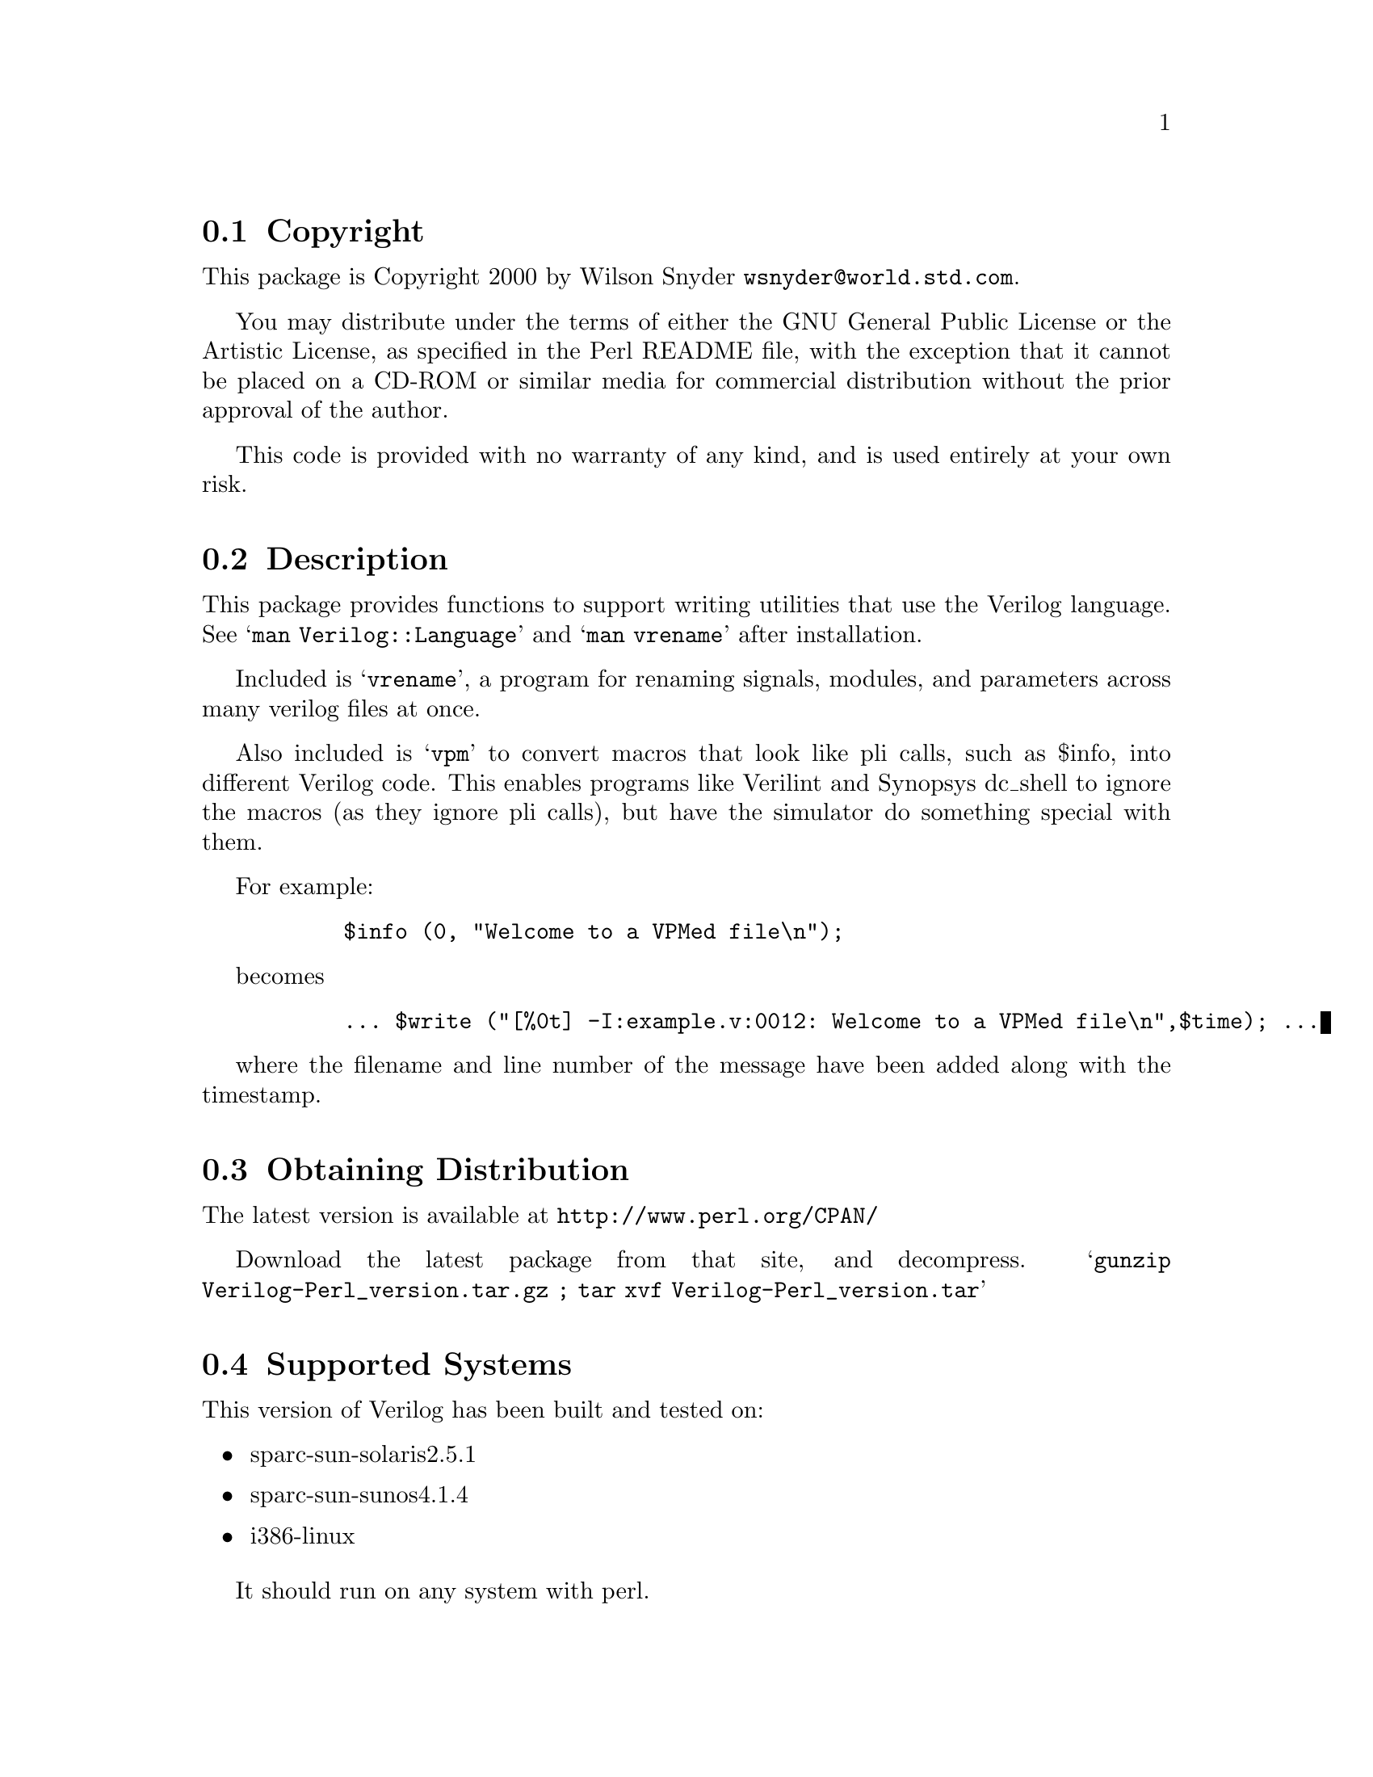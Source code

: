 \input texinfo @c -*-texinfo-*-
@c %**start of header
@setfilename readme.info
@settitle Perl Verilog Installation
@c %**end of header

@c This file is included by autoconf.texi and is used to produce
@c the INSTALL file.

@node Top, Copyright, (dir), (dir)

This is the Verilog Perl Package.

@menu
* Copyright::                   
* Description::                 
* Obtaining Distribution::      
* Supported Systems::           
* Installation::                
@end menu

@node Copyright, Description, Top, Top
@section Copyright

This package is Copyright 2000 by Wilson Snyder @email{wsnyder@@world.std.com}.

You may distribute under the terms of either the GNU General Public License
or the Artistic License, as specified in the Perl README file, with the
exception that it cannot be placed on a CD-ROM or similar media for commercial
distribution without the prior approval of the author.

This code is provided with no warranty of any kind, and is used entirely at
your own risk.

@node Description, Obtaining Distribution, Copyright, Top
@section Description

This package provides functions to support writing utilities that use
the Verilog language.  See @samp{man Verilog::Language} and @samp{man vrename}
after installation.

Included is @samp{vrename}, a program for renaming signals, modules,
and parameters across many verilog files at once.

Also included is @samp{vpm} to convert macros that look like pli calls,
such as $info, into different Verilog code.  This enables programs like
Verilint and Synopsys dc_shell to ignore the macros (as they ignore pli
calls), but have the simulator do something special with them.

For example:

@example
      $info (0, "Welcome to a VPMed file\n");
@end example

becomes

@example
      ... $write ("[%0t] -I:example.v:0012: Welcome to a VPMed file\n",$time); ...
@end example

where the filename and line number of the message have been added along
with the timestamp.

@node Obtaining Distribution, Supported Systems, Description, Top
@section Obtaining Distribution

The latest version is available at 
@uref{http://www.perl.org/CPAN/}

Download the latest package from that site, and decompress.
@samp{gunzip Verilog-Perl_version.tar.gz ; tar xvf Verilog-Perl_version.tar}

@node Supported Systems, Installation, Obtaining Distribution, Top
@section Supported Systems

This version of Verilog has been built and tested on:

@itemize @bullet
@item sparc-sun-solaris2.5.1
@item sparc-sun-sunos4.1.4
@item i386-linux
@end itemize

It should run on any system with perl.

@node Installation,  , Supported Systems, Top
@section Installation

@enumerate
@item
@code{cd} to the directory containing this INSTALL notice.

@item
Type @samp{perl Makefile.PL} to configure Verilog for your system.

@item
Type @samp{make} to compile Verilog.

@item
Type @samp{make test} to check the package.

@item
Type @samp{make install} to install the programs and any data files and
documentation.

@item
Type @samp{rehash} to make the new @samp{vrename} command visible.

@item
Look at @samp{test.pl} to see how to use @samp{vpm} in your build methodology.

@end enumerate


